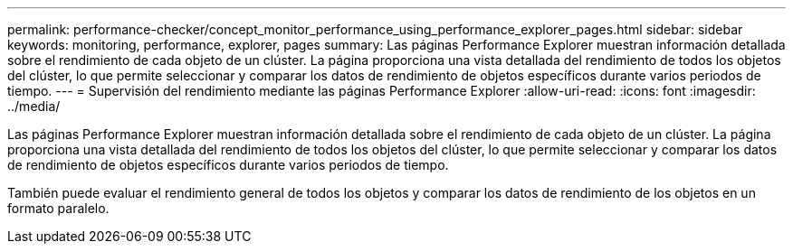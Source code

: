 ---
permalink: performance-checker/concept_monitor_performance_using_performance_explorer_pages.html 
sidebar: sidebar 
keywords: monitoring, performance, explorer, pages 
summary: Las páginas Performance Explorer muestran información detallada sobre el rendimiento de cada objeto de un clúster. La página proporciona una vista detallada del rendimiento de todos los objetos del clúster, lo que permite seleccionar y comparar los datos de rendimiento de objetos específicos durante varios periodos de tiempo. 
---
= Supervisión del rendimiento mediante las páginas Performance Explorer
:allow-uri-read: 
:icons: font
:imagesdir: ../media/


[role="lead"]
Las páginas Performance Explorer muestran información detallada sobre el rendimiento de cada objeto de un clúster. La página proporciona una vista detallada del rendimiento de todos los objetos del clúster, lo que permite seleccionar y comparar los datos de rendimiento de objetos específicos durante varios periodos de tiempo.

También puede evaluar el rendimiento general de todos los objetos y comparar los datos de rendimiento de los objetos en un formato paralelo.
